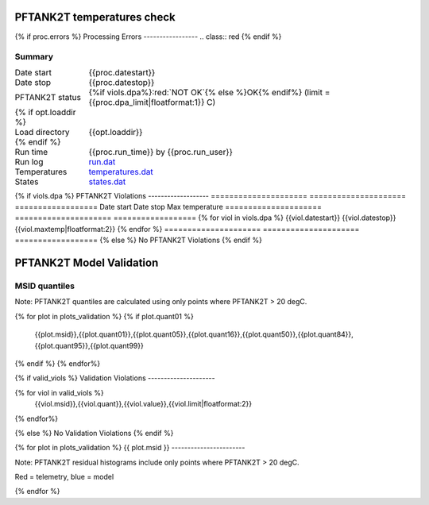 ============================
PFTANK2T temperatures check
============================
.. role:: red

{% if proc.errors %}
Processing Errors
-----------------
.. class:: red
{% endif %}

Summary
--------         
.. class:: borderless

====================  =============================================
Date start            {{proc.datestart}}
Date stop             {{proc.datestop}}
PFTANK2T status        {%if viols.dpa%}:red:`NOT OK`{% else %}OK{% endif%} (limit = {{proc.dpa_limit|floatformat:1}} C)
{% if opt.loaddir %}
Load directory        {{opt.loaddir}}
{% endif %}
Run time              {{proc.run_time}} by {{proc.run_user}}
Run log               `<run.dat>`_
Temperatures          `<temperatures.dat>`_
States                `<states.dat>`_
====================  =============================================

{% if viols.dpa  %}
PFTANK2T Violations
-------------------
=====================  =====================  ==================
Date start             Date stop              Max temperature
=====================  =====================  ==================
{% for viol in viols.dpa %}
{{viol.datestart}}  {{viol.datestop}}  {{viol.maxtemp|floatformat:2}}
{% endfor %}
=====================  =====================  ==================
{% else %}
No PFTANK2T Violations
{% endif %}

.. image:: {{plots.dpa.filename}}

==========================
PFTANK2T Model Validation
==========================

MSID quantiles
---------------

Note: PFTANK2T quantiles are calculated using only points where PFTANK2T > 20 degC.

.. csv-table:: 
   :header: "MSID", "1%", "5%", "16%", "50%", "84%", "95%", "99%"
   :widths: 15, 10, 10, 10, 10, 10, 10, 10

{% for plot in plots_validation %}
{% if plot.quant01 %}
   {{plot.msid}},{{plot.quant01}},{{plot.quant05}},{{plot.quant16}},{{plot.quant50}},{{plot.quant84}},{{plot.quant95}},{{plot.quant99}}
{% endif %}
{% endfor%}

{% if valid_viols %}
Validation Violations
---------------------

.. csv-table:: 
   :header: "MSID", "Quantile", "Value", "Limit"
   :widths: 15, 10, 10, 10

{% for viol in valid_viols %}
   {{viol.msid}},{{viol.quant}},{{viol.value}},{{viol.limit|floatformat:2}}
{% endfor%}

{% else %}
No Validation Violations
{% endif %}


{% for plot in plots_validation %}
{{ plot.msid }}
-----------------------

Note: PFTANK2T residual histograms include only points where PFTANK2T > 20 degC.

Red = telemetry, blue = model

.. image:: {{plot.lines}}
.. image:: {{plot.histlog}}
.. image:: {{plot.histlin}}

{% endfor %}
